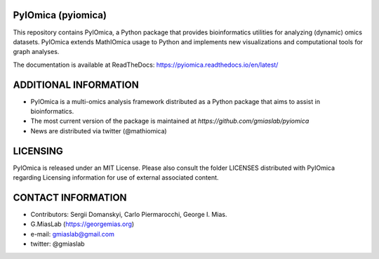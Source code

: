 PyIOmica (pyiomica)
===================

This repository contains PyIOmica, a Python package that provides
bioinformatics utilities for analyzing (dynamic) omics datasets.
PyIOmica extends MathIOmica usage to Python and implements new
visualizations and computational tools for graph analyses.

The documentation is available at ReadTheDocs:
https://pyiomica.readthedocs.io/en/latest/


ADDITIONAL INFORMATION
======================

-  PyIOmica is a multi-omics analysis framework distributed as a Python
   package that aims to assist in bioinformatics.
-  The most current version of the package is maintained at
   `https://github.com/gmiaslab/pyiomica`
-  News are distributed via twitter (@mathiomica)


LICENSING
=========

PyIOmica is released under an MIT License. Please also consult the
folder LICENSES distributed with PyIOmica regarding Licensing
information for use of external associated content.


CONTACT INFORMATION
===================

- Contributors: Sergii Domanskyi, Carlo Piermarocchi, George I. Mias.
- G.MiasLab (https://georgemias.org)
- e-mail: gmiaslab@gmail.com
- twitter: @gmiaslab